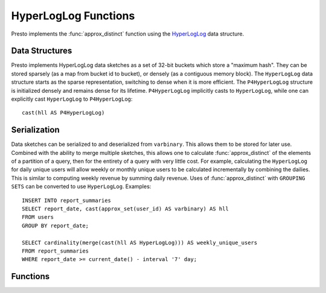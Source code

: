 =====================
HyperLogLog Functions
=====================

Presto implements the :func:`approx_distinct` function using the HyperLogLog_
data structure.

Data Structures
---------------

Presto implements HyperLogLog data sketches as a set of 32-bit buckets which
store a "maximum hash". They can be stored sparsely (as a map from bucket id to
bucket), or densely (as a contiguous memory block). The ``HyperLogLog`` data
structure starts as the sparse representation, switching to dense when it is
more efficient. The ``P4HyperLogLog`` structure is initialized densely and
remains dense for its lifetime. ``P4HyperLogLog`` implicitly casts to
``HyperLogLog``, while one can explicitly cast ``HyperLogLog`` to
``P4HyperLogLog``::

    cast(hll AS P4HyperLogLog)

Serialization
-------------

Data sketches can be serialized to and deserialized from ``varbinary``. This
allows them to be stored for later use.  Combined with the ability to merge
multiple sketches, this allows one to calculate :func:`approx_distinct` of the
elements of a partition of a query, then for the entirety of a query with very
little cost. For example, calculating the ``HyperLogLog`` for daily unique
users will allow weekly or monthly unique users to be calculated incrementally
by combining the dailies. This is similar to computing weekly revenue by
summing daily revenue. Uses of :func:`approx_distinct` with ``GROUPING SETS``
can be converted to use ``HyperLogLog``.  Examples::

    INSERT INTO report_summaries
    SELECT report_date, cast(approx_set(user_id) AS varbinary) AS hll
    FROM users
    GROUP BY report_date;

    SELECT cardinality(merge(cast(hll AS HyperLogLog))) AS weekly_unique_users
    FROM report_summaries
    WHERE report_date >= current_date() - interval '7' day;

Functions
---------

.. function:: approx_set(x) -> HyperLogLog
    :noindex:

    Returns the ``HyperLogLog`` sketch of the input set of data x.

.. function:: cardinality(HyperLogLog) -> bigint
    :noindex:

    This will perform :func:`approx_distinct` on the data summarized by the
    ``HyperLogLog``.

.. function:: merge(HyperLogLog) -> HyperLogLog

    Returns the ``HyperLogLog`` of the aggregate union of the individual
    ``HyperLogLog`` structures.

.. _HyperLogLog: https://en.wikipedia.org/wiki/HyperLogLog
